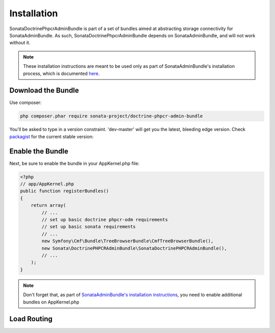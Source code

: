 Installation
============

SonataDoctrinePhpcrAdminBundle is part of a set of bundles aimed at abstracting
storage connectivity for SonataAdminBundle. As such, SonataDoctrinePhpcrAdminBundle
depends on SonataAdminBundle, and will not work without it.

.. note::
    These installation instructions are meant to be used only as part of SonataAdminBundle's
    installation process, which is documented `here <http://sonata-project.org/bundles/admin/master/doc/reference/installation.html>`_.


Download the Bundle
-------------------

Use composer:

.. code-block:: bash

    php composer.phar require sonata-project/doctrine-phpcr-admin-bundle

You'll be asked to type in a version constraint. 'dev-master' will get you the
latest, bleeding edge version. Check packagist_ for the current stable version:

Enable the Bundle
-----------------

Next, be sure to enable the bundle in your AppKernel.php file:

.. code-block:: php

    <?php
    // app/AppKernel.php
    public function registerBundles()
    {
        return array(
            // ...
            // set up basic doctrine phpcr-odm requirements
            // set up basic sonata requirements
            // ...
            new Symfony\Cmf\Bundle\TreeBrowserBundle\CmfTreeBrowserBundle(),
            new Sonata\DoctrinePHPCRAdminBundle\SonataDoctrinePHPCRAdminBundle(),
            // ...
        );
    }

.. note::
    Don't forget that, as part of `SonataAdminBundle's installation instructions <http://sonata-project.org/bundles/admin/master/doc/reference/installation.html>`_,
    you need to enable additional bundles on AppKernel.php

Load Routing
------------


.. configuration-block::

    .. code-block:: yaml

        # app/config/routing.yml

        admin:
            resource: '@SonataAdminBundle/Resources/config/routing/sonata_admin.xml'
            prefix: /admin

        _sonata_admin:
            resource: .
            type: sonata_admin
            prefix: /admin

    .. code-block:: xml

        <!-- app/config/routing.xml -->
        <?xml version="1.0" encoding="UTF-8" ?>
        <routes xmlns="http://symfony.com/schema/routing"
            xmlns:xsi="http://www.w3.org/2001/XMLSchema-instance"
            xsi:schemaLocation="http://symfony.com/schema/routing
                http://symfony.com/schema/routing/routing-1.0.xsd">

            <import
                resource="@SonataAdminBundle/Resources/config/sonata_admin.xml"
                prefix="/admin"
            />

            <import
                resource="."
                type="sonata_admin"
                prefix="/admin"
            />

        </routes>

    .. code-block:: php

        // app/config/routing.php
        use Symfony\Component\Routing\RouteCollection;

        $collection = new RouteCollection();
        $routing = $loader->import(
            "@SonataAdminBundle/Resources/config/sonata_admin.xml"
        );
        $routing->setPrefix('/admin');
        $collection->addCollection($routing);

        $_sonataAdmin = $loader->import('.', 'sonata_admin');
        $_sonataAdmin->addPrefix('/admin');
        $collection->addCollection($_sonataAdmin);

        return $collection;

.. _packagist: https://packagist.org/packages/sonata-project/doctrine-phpcr-admin-bundle
